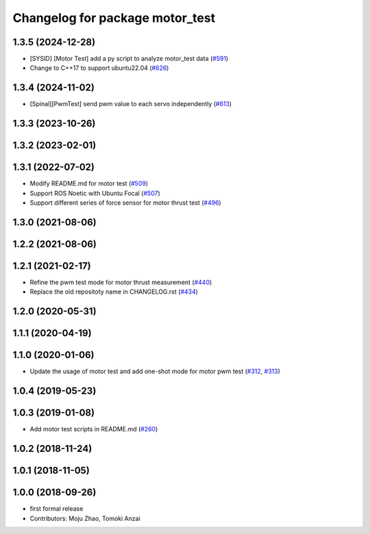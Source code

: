 ^^^^^^^^^^^^^^^^^^^^^^^^^^^^^^^^
Changelog for package motor_test
^^^^^^^^^^^^^^^^^^^^^^^^^^^^^^^^

1.3.5 (2024-12-28)
------------------
* [SYSID] [Motor Test] add a py script to analyze motor_test data (`#591 <https://github.com/jsk-ros-pkg/aerial_robot/issues/591>`_)
* Change to C++17 to support ubuntu22.04 (`#626 <https://github.com/jsk-ros-pkg/aerial_robot/issues/626>`_)

1.3.4 (2024-11-02)
------------------
* [Spinal][PwmTest] send pwm value to each servo independently (`#613 <https://github.com/jsk-ros-pkg/aerial_robot/issues/613>`_)

1.3.3 (2023-10-26)
------------------

1.3.2 (2023-02-01)
------------------

1.3.1 (2022-07-02)
------------------
* Modify README.md for motor test (`#509 <https://github.com/jsk-ros-pkg/aerial_robot/issues/509>`_)
* Support ROS Noetic with Ubuntu Focal (`#507 <https://github.com/jsk-ros-pkg/aerial_robot/issues/507>`_)
* Support different series of force sensor for motor thrust test (`#496 <https://github.com/jsk-ros-pkg/aerial_robot/issues/496>`_)


1.3.0 (2021-08-06)
------------------

1.2.2 (2021-08-06)
------------------

1.2.1 (2021-02-17)
------------------
* Refine the pwm test mode for motor thrust measurement (`#440 <https://github.com/JSKAerialRobot/aerial_robot/issues/440>`_)
* Replace the old repositoty name in CHANGELOG.rst (`#434 <https://github.com/JSKAerialRobot/aerial_robot/issues/434>`_)

1.2.0 (2020-05-31)
------------------

1.1.1 (2020-04-19)
------------------

1.1.0 (2020-01-06)
------------------
* Update the usage of motor test and add one-shot mode for motor pwm test  (`#312 <https://github.com/JSKAerialRobot/aerial_robot/issues/312>`_, `#313 <https://github.com/JSKAerialRobot/aerial_robot/issues/313>`_)

1.0.4 (2019-05-23)
------------------

1.0.3 (2019-01-08)
------------------
* Add motor test scripts in README.md (`#260 <https://github.com/JSKAerialRobot/aerial_robot/issues/260>`_)

1.0.2 (2018-11-24)
------------------

1.0.1 (2018-11-05)
------------------

1.0.0 (2018-09-26)
------------------
* first formal release
* Contributors: Moju Zhao, Tomoki Anzai
